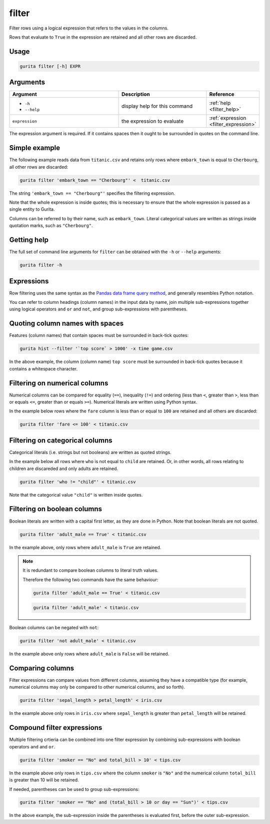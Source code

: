 .. _filter:

filter
======

Filter rows using a logical expression that refers to the values in the columns. 

Rows that evaluate to ``True`` in the expression are retained and all other rows are discarded. 

Usage
-----

.. code-block:: text

   gurita filter [-h] EXPR  

Arguments
---------

.. list-table::
   :widths: 25 20 10
   :header-rows: 1
   :class: tight-table

   * - Argument
     - Description
     - Reference
   * - * ``-h``
       * ``--help``
     - display help for this command
     - :ref:`help <filter_help>`
   * - ``expression``
     - the expression to evaluate
     - :ref:`expression <filter_expression>`

The expression argument is required. If it contains spaces then it ought to be surrounded in quotes on the command line.

Simple example
--------------

The following example reads data from ``titanic.csv`` and retains only rows where ``embark_town`` is equal to ``Cherbourg``, all other rows are discarded: 

.. code-block:: text

   gurita filter 'embark_town == "Cherbourg"' <  titanic.csv 

The string ``'embark_town == "Cherbourg"'`` specifies the filtering expression. 

Note that the whole expression is inside quotes; this is necessary to ensure that the 
whole expression is passed as a single entity to Gurita.

Columns can be referred to by their name, such as ``embark_town``. Literal categorical values are written as strings inside quotation marks, such as ``"Cherbourg"``.

.. _filter_help:

Getting help
------------

The full set of command line arguments for ``filter`` can be obtained with the ``-h`` or ``--help``
arguments:

.. code-block:: text

    gurita filter -h

.. _filter_expression:

Expressions
-----------

Row filtering uses the same syntax as the `Pandas data frame query method <https://pandas.pydata.org/pandas-docs/stable/reference/api/pandas.DataFrame.query.html>`_, and generally resembles
Python notation.

You can refer to column headings (column names) in the input data by name, join multiple sub-expressions together using logical operators ``and`` ``or`` and ``not``, and group sub-expressions with parentheses. 

Quoting column names with spaces
---------------------------------

Features (column names) that contain spaces must be surrounded in back-tick quotes:

.. code-block:: text

    gurita hist --filter '`top score` > 1000' -x time game.csv 

In the above example, the column (column name) ``top score`` must be surrounded in back-tick quotes because it contains a whitespace character.

Filtering on numerical columns 
-------------------------------

Numerical columns can be compared for equality (``==``), inequality (``!=``) and ordering (less than ``<``, greater than ``>``, less than or equals ``<=``, greater than or equals ``>=``). Numerical literals are written using Python syntax.

In the example below rows where the ``fare`` column is less than or equal to ``100`` are retained and all others are discarded:

.. code-block:: text 

    gurita filter 'fare <= 100' < titanic.csv

Filtering on categorical columns 
---------------------------------

Categorical literals (i.e. strings but not booleans) are written as quoted strings.

In the example below all rows where ``who`` is not equal to ``child`` 
are retained. Or, in other words,
all rows relating to children are discareded and only adults are retained.

.. code-block:: text

    gurita filter 'who != "child"' < titanic.csv

Note that the categorical value ``"child"`` is written inside quotes.

Filtering on boolean columns 
-----------------------------

Boolean literals are written with a capital first letter, as they are done in Python. Note that boolean literals are not quoted.

.. code-block:: text

    gurita filter 'adult_male == True' < titanic.csv

In the example above, only rows where ``adult_male`` is ``True`` are retained.

.. note::

    It is redundant to compare boolean columns to literal truth values. 
    
    Therefore the following two commands have the same behaviour: 

    .. code-block:: text
    
        gurita filter 'adult_male == True' < titanic.csv
    
    .. code-block:: text
    
        gurita filter 'adult_male' < titanic.csv

Boolean columns can be negated with ``not``:

.. code-block:: text
 
    gurita filter 'not adult_male' < titanic.csv

In the example above only rows where ``adult_male`` is ``False`` will be retained.

Comparing columns
------------------

Filter expressions can compare values from different columns, assuming they have a compatible type (for example, numerical columns may only be compared to other numerical columns, and so forth).

.. code-block:: text

   gurita filter 'sepal_length > petal_length' < iris.csv

In the example above only rows in ``iris.csv`` where ``sepal_length`` is greater than ``petal_length`` will be retained.

Compound filter expressions
---------------------------

Multiple filtering crtieria can be combined into one filter expression by combining sub-expressions with boolean operators ``and`` and ``or``.

.. code-block:: text

    gurita filter 'smoker == "No" and total_bill > 10' < tips.csv

In the example above only rows in ``tips.csv`` where the column ``smoker`` is ``"No"`` and the numerical column ``total_bill`` is greater than 10 will be retained.

If needed, parentheses can be used to group sub-expressions:

.. code-block:: text

   gurita filter 'smoker == "No" and (total_bill > 10 or day == "Sun")' < tips.csv

In the above example, the sub-expression inside the parentheses is evaluated first, before the outer sub-expression.
